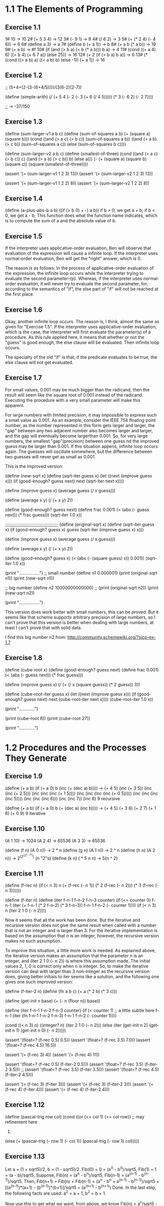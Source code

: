 * 1.1 The Elements of Programming 
** Exercise 1.1
1# 10 -> 10
2# (+ 5 3 4) -> 12
3# (- 9 1) -> 8
4# (/ 6 2) -> 3
5# (+ (* 2 4) (- 4 6)) -> 6
6# (define a 3) -> a
7# (define b (+ a 1)) -> b
8# (+ a b (* a b)) -> 19
9# (= a b) -> #f
10# (if (and (> b a) (< b (* a b)))
        b
	a) -> 4
11# (cond ((= a 4) 6)
          ((= b 4) (+ 6 7 a))
	  (else 25)) -> 16
12# (+ 2 (if (> b a) b a)) -> 6
13# (* (cond ((> a b) a)
             ((< a b) b)
	     (else -1))
       (+ a 1)) -> 16
	   
** Exercise 1.2
;; (5+4+(2-(3-(6+4/5))))/(3(6-2)(2-7))

(define (simple-arith)
  (/ (+ 5 4 
		(- 2 
		   (- 3 (+ 6 (/ 4 5)))))
     (* 3 (- 6 2) (- 2 7))))
   
;; -> -37/150
       
** Exercise 1.3
(define (sum-larger-v1 a b c)
  (define (sum-of-squares a b)
    (+ (square a) (square b)))
  (cond ((and (> a c) (> b c)) (sum-of-squares a b))
		((and (> a b) (> c b)) (sum-of-squares a c))
		(else (sum-of-squares b c))))


(define (sum-larger-v2 a b c)
  (define (smallest-of-three)
    (cond ((and (> a c) (> b c)) c)
		  ((and (> a b) (> c b)) b)
		  (else a)))
  (- (+ (square a) (square b) (square c))
	 (square (smallest-of-three))))

(assert '(= (sum-larger-v1 1 2 3) 13))
(assert '(= (sum-larger-v2 1 2 3) 13))

(assert '(= (sum-larger-v1 1 2 2) 8))
(assert '(= (sum-larger-v2 1 2 2) 8))

** Exercise 1.4
(define (a-plus-abs-b a b)
  ((if (> b 0) + -) a b))
if b > 0, we get a + b;
if b < 0, we get a - b;
This function  does what the function name indicates, which is to
compute the sum of a and the absolute value of b.

** Exercise 1.5
If the interpreter uses applicative-order evaluation, Ben will observe
that evaluation of the expression  will cause a infinite loop. 
If the interpreter uses normal-order evaluation, Ben will get the
"right" answer, which is 0.

The reason is as follows: In the process of applicative-order
evaluation of the expression, the infinite loop occurs while the
interpreter trying to evaluate the second parameter--(p). Whereas, if
the interpreter uses normal-order evaluation, it will never try to
evaluate the second parameter, for, according to the semantics of
"if", the else part of "if" will not be reached at the first place.

** Exercise 1.6
Okay, another infinite loop occurs. The reason is, I think, almost the
same as given for "Exercise 1.5". If the interpreter uses
applicative-order evaluation, which is the case, the interpreter will
first evaluate the parameter(s) of a procedure. As this rule applied
here, it means that whether or not the "guess" is good enough,
the else clause will be evaluated. Then infinite loop occurs.

The specialty of the old "if" is that, if the predicate evaluates to
be true, the else clause will not get evaluated.

** Exercise 1.7
For small values, 0.001 may be much bigger than the radicand, then the
result will seem like the square root of 0.001 instead
of the radicand. Executing the procedure with a very small parameter
will make this apparent.

For large numbers with limited precision, it may impossible to express
such a small value as 0.001. As an example, consider the IEEE 754
floating point number, as the number represented in this form gets
larger and larger, the "gap" between any two adjacent number also
becomes larger and larger, and the gap will eventually become
largerthan 0.001. So, for very large numbers, the smallest
"gap"(precision) between one guess nd the improved guess may be larger
than 0.001. If this situation appens, infinite loop occurs again. The
guesses will oscillate somewhere, but the difference between two
guesses will never get as small as 0.001. 

This is the improved version:

(define (new-sqrt x)
  (define (sqrt-iter guess x)
	(let ((next (improve guess x)))
	  (if (good-enough? guess next)
		  next
		  (sqrt-iter next x))))

  (define (improve guess x)
	(average guess (/ x guess)))

  (define (average x y)
	(/ (+ x y) 2))

  (define (good-enough? guess next)
	(define frac 0.001)
	(< (abs (- guess next)) (* frac guess)))
  (sqrt-iter 1.0 x))

;;;;;;;;;;;;;;;;;;;;;;;;;;;;;;;;;;;;;;;;;
(define (original-sqrt x)
  (define (sqrt-iter guess x)
	(if (good-enough? guess x)
		guess
		(sqrt-iter (improve guess x)
				   x)))

  (define (improve guess x)
	(average guess (/ x guess)))

  (define (average x y)
	(/ (+ x y) 2))

  (define (good-enough? guess x)
	(< (abs (- (square guess) x)) 0.001))
  (sqrt-iter 1.0 x))

(print "\n.................")
;; small number
(define n1 0.000001)
(print (original-sqrt n1))
(print (new-sqrt n1))

;; big number
(define n2 10000000000000)
;; (print (original-sqrt n2))
(print (new-sqrt n2))

(print "\n.................")

This version does work better with small numbers, this can be
proved. But it seems like that scheme supports arbitrary precision of
large numbers, so I can't prove that this version is better when
dealing with large numbers, at least I can't prove that with solid data.

I find this big number n2 from:
http://community.schemewiki.org/?sicp-ex-1.7

** Exercise 1.8
(define (cube-root x)
  (define (good-enough? guess next)
	(define frac 0.001)
	(< (abs (- guess next)) (* frac guess)))

  (define (improve guess x)
	(/ (+ (/ x (square guess))
		  (* 2 guess))
	   3))

  (define (cube-root-iter guess x)
    (let ((next (improve guess x)))
      (if (good-enough? guess next)
		  next
		  (cube-root-iter next x))))
  (cube-root-iter 1.0 x))

(print "\n.............")

(print (cube-root 8))
(print (cube-root 27))

(print "\n.............")

* 1.2 Procedures and the Processes They Generate
** Exercise 1.9
(define (+ a b)
  (if (= a 0)
      b
      (inc (+ (dec a) b))))
-> (+ 4 5)
(inc (+ 3 5))
(inc (inc (+ 2 5)))
(inc (inc (inc (+ 1 5))))
(inc (inc (inc (inc (+ 0 5)))))
(inc (inc (inc (inc 5))))
(inc (inc (inc 6)))
(inc (inc 7))
(inc 8)
9
recursive

(define (+ a b)
  (if (= a 0)
      b
      (+ (dec a) (inc b))))
-> (+ 4 5)
(+ 3 6)
(+ 2 7)
(+ 1 8)
(+ 0 9)
9
iterative

** Exercise 1.10
(A 1 10) -> 1024
(A 2 4) -> 65536
(A 3 3) -> 65536

(define (f n) (A 0 n)) -> 2 * n
(define (g n) (A 1 n)) -> 2 ^ n
(define (h n) (A 2 n)) -> 2^(2^(2^(...2))) (n "2"s)
(define (k n) ( * 5 n n) -> 5(n ^ 2)

** Exercise 1.11
(define (f-rec n)
  (if (< n 3)
      n
      (+ (f-rec (- n 1))
	 (* 2 (f-rec (- n 2)))
	 (* 3 (f-rec (- n 3))))))

(define (f-iter n)
  (define (iter f-n-1 f-n-2 f-n-3 counter)
    (if (<= counter 0)
	f-n-1
	(iter (+ f-n-1 (* 2 f-n-2) (* 3 f-n-3))
	      f-n-1
	      f-n-2
	      (- counter 1))))
  (if (< n 3)
      n
      (iter 2 1 0 (- n 2))))

Now it seems that all the work has been done. But the iterative and
recursive version does not give the same result when called with a
number that is not an integer and is larger than 3. For the iterative
implementation is based on the assumption that n is an integer,
however, the recursive version makes no such assumption. 

To improve this situation, a little more work is needed. As explained
above, the iterative version makes an assumption that the parameter n
is an integer, and (iter 2 1 0 (- n 2)) is where this assumption
made. The initial values 2, 1, 0 is correct only when n is
integer. So, to make the iterative version can deal with larger than 3
non-integer as the recursive version does, giving better initials to
iter seems like a solution, and the following one gives one such
improved version:

(define (f-iter-2 n)
  (define (fn a b c) (+ a (* 2 b) (* 3 c)))

  (define (get-init n base)
    (+ (- n (floor n))
       base))

  (define (iter f-n-1 f-n-2 f-n-3 counter)   
    (if (< counter 1) ;; a little subtle here
	f-n-1
	(iter (fn f-n-1 f-n-2 f-n-3)
	      f-n-1
	      f-n-2
	      (- counter 1))))
  
  (cond ((< n 3)
	 n)
	((integer? n)
	 (iter 2 1 0 (- n 2)))
	(else (iter (get-init n 2)
		    (get-init n 1)
		    (get-init n 0)
		    (- n 2)))))

(assert '(float=? (f-rec 0.5) 0.5))
(assert '(float=? (f-rec 3.5) 7.0))
(assert '(float=? (f-rec 4.5) 16.5))

(assert '(= (f-rec 3) 4))
(assert '(= (f-rec 4) 11))

(assert '(float=? (f-rec 0.5) (f-iter-2 0.5)))
(assert '(float=? (f-rec 3.5) (f-iter-2 3.5)))
;; (assert '(float=? (f-rec 3.5) (f-iter 3.5)))
(assert '(float=? (f-rec 4.5) (f-iter-2 4.5)))

(assert '(= (f-rec 3) (f-iter 3)))
(assert '(= (f-rec 3) (f-iter-2 3)))
(assert '(= (f-rec 4) (f-iter 4)))
(assert '(= (f-rec 4) (f-iter-2 4)))

** Exercise 1.12
(define (pascal-trig row col)
  (cond ((or (<= col 1) (>= col row)) ;; may refinement here
	 1)
	(else (+ (pascal-trig (- row 1) (- col 1))
		 (pascal-trig (- row 1) col)))))

** Exercise 1.13
Let a = (1 + sqrt5)/2, b = (1 - sqrt5)/2.
Fib(0) = 0 = (a^0 - b^0)/sqrt5,
Fib(1) = 1 = (a - b)/sqrt5,
Suppose,
Fib(n) = (a^n - b^n)/sqrt5, Fib(n-1) = (a^(n-1) - b^(n-1))/sqrt5.
Then,
Fib(n+1) 
= Fib(n) + Fib(n-1)
= (a^n - b^n + a^(n-1) - b^(n-1))/sqrt5
= [(a^(n-1))*(a+1) - (b^(n-1))*(b+1)]/sqrt5
= (a^(n+1) - b^(n+1))
Done.
In the last step, the following facts are used:
a^2 = a + 1, b^2 = b + 1.

Now use this to get what we want, from above, we know 
Fib(n) = a^n/sqrt5 - b^n/sqrt5, and what we want is Fib(n) is the
closest integer to a^n/sqrt5. We can get what we want if we can prove
the absolute value of b^n/sqrt5 is smaller than 0.5. 
To prove: abs(b^n/sqrt5) < 0.5,
abs(b) = abs(1/2 - sqrt5/2) < abs(1/2 - 2.5/2) = 3/4,
for n>=1,
abs(b^n/sqrt5) <= abs(b)/sqrt5 = 3/(4*sqrt5) < 3/8 < 0.5.
Then there is one special case need to handle: when n = 0, and this
case is not hard to deal with.

So, end of proof.

** Exercise 1.14
The tree is big, I will not draw it full here. I'd like to draw just a
few steps to illustrate what's going on.

(cc 11 5) ;first level
(cc 11 4)   (cc -39 5)--end here ;level two
(cc 11 3)   (cc -14 4)--end here ;level three
(cc 11 2)   (cc 1 3) ;level four
(cc 11 1) (cc 6 2) (cc 1 2) (cc -9 3)--end here ;level five
(cc 10 1) (cc 11 0)--0 cc(1 2) cc(6 1) cc(1 2) (cc -4 2)--end here; level six
.
.
.
.
.
.
.
.
.
.
.(cc 0 1)--1                                                ; leaves 

By the way, the number of ways for getting a change of eleven cents is four.

So, from the above process, for (cc n m) it can be seen that the
deepest depth is (m + n), so the growth of space--space needed to save
intermediate result--is linear to (m + n), and m is a constant, this
foumula can be rewritten as O(n).

The growth of steps used is a much more difficult problem. Here, I
give the answer of this problem and a proof of a simplified version of
the original problem. The growth of steps used is O(n^m) for (cc n m).
The simplification I used is: I suppose all the denomination of coin is
one. Now the proof by induction:

1 base:
	Steps((cc n 1))
  	= Steps((cc n 0)) + Steps((cc n-1 1))
	= Steps((cc n-1 1)) + 1
	...
	=Steps((cc 0 1)) + n
	= n+1.
	
	So, when m=1, the steps used is n+1, belonging to O(n), base
	proved.

2 induction: 
  	     Steps((cc n m))
	     = Steps((cc n m-1)) + Steps((cc n-1 m))
	     = Steps((cc n m-1)) + Steps((cc n-1 m-1)) + Steps((cc n-2 m))
	     =... ;; just expand the last item, and finally
	     =Steps((cc n m-1)) + Steps((cc n-1 m-1)) +...+Steps(cc 1 m-1)) + Steps((cc 0 m))
	     <= c(n^(m-1) + (n-1)^(m-1) + ...+2^(m-1) + 1^(m-1)) + 1 
	     ;; c is a constant, remember the induction suppose (cc n m-1) is of growth 
	     ;; rate O(n^(m-1)), i.e. (cc n m-1) <= c(n^(m-1)), for some constant c. The 
	     ;; constant c used in the proof can be chosen as the biggest of all ones.
	     
	     Now there is one problem left: is (1^(m-1) + 2^(m-1) + 3^(m-1)+... + n^(m-1)
	     polynomial of degree m?
	     The answer is yes, and I can't understand the proof fully, and a proof is 
	     given by the following webpage:
	     http://planetmath.org/encyclopedia/SumOfPowers.html

If the denomination is "normal", the proof will be much more harder. But the result should
be the same.

** Exercise 1.15
a. 
Five times.
3^n > 121.5 -> n > 4.

b.
lg(a), because the number of p applied is of order
lg(a)(ceil(log3(10a)) is the accurate number), and the number of
previous p's need to stored.

** Exercise 1.16
;; use the hint: ab^n as an invariant
(define (fast-expt-iter b n)
  (define (iter b n a)
    (cond ((= n 0) a)
	  ((even? n) (iter (square b) 
			   (/ n 2) 
			   a))
	  (else (iter b 
		      (- n 1)
		      (* a b)))))
  (iter b n 1))

(assert '(= (fast-expt-iter 2 3) 8))
(assert '(= (fast-expt-iter 2 0) 1))
(assert '(= (fast-expt-iter 2 7) 128))
(assert '(= (fast-expt-iter 2 1) 2))
(assert '(= (fast-expt-iter 2 2) 4))
(assert '(= (fast-expt-iter 2 8) 256))

This implementation seems simple. But I don't understand the process 
, at least for me.  I actually wrote this correct version out
before I could make myself believe that this is what I want. The else
part is easy to understand, however, while I am write the "even?
part", I am thinking how could the product be correct answer when exp
= 0, for I make no change to its value at all. 

Let me write down the process from being confused to
unconfused. First, I think if n is 2^m, then, the product returned
when exp = 0 will be 1. Then I realized(after some stupid tries)that
for exp to be 0, its value must come through 1, that's when product
get its correct value when n is 2^m. After this "aha", the rest now
really seems straight.

** Exercise 1.17
(define (mul a b)
  (if (= b 0)
      0
      (+ a (mul a (- b 1)))))

(define (fast-mul-rec a b)
  (cond ((= b 0) 0)
	((even? b) (double (fast-mul-rec a (halve b))))
	(else (+ a (fast-mul-rec a (- b 1))))))

(define (halve n) (/ n 2))
(define (double n) (* n 2))

(assert '(= (mul 3 4) 12))
(assert '(= (mul 4 0) 0))

(assert '(= (fast-mul-rec 3 4) 12))
(assert '(= (fast-mul-rec 4 0) 0))

** Exercise 1.18
;; invariant ab+product
(define (fast-mul-iter a b)
  (define (iter a b product)
    (cond ((= b 0) product)
	  ((even? b) (iter (double a) 
			   (halve b)
			   product))
	  (else (iter a (- b 1) (+ product a)))))
  (iter a b 0))

(assert '(= (fast-mul-iter 3 4) 12))
(assert '(= (fast-mul-iter 4 0) 0))

** Exercise 1.19
Tpq(a, b) = (bq + aq + ap, bp + aq)
Tpq(bq+aq+ap, bp+aq) = 
([(bp+aq)q+(bq+aq+ap)q+(bq+aq+ap)p], [(bp+aq)p+(bq+aq+ap)q])

Tp'q'(a, b) = (bq' + aq' + bp', bp' + aq')

For Tp'q' to have effects of two application of Tpq, 
bp'+aq'=(bp+aq)p + (bq+aq+ap)q = b(p^2 + q^2) + a(q^2 + 2pq),
so, p' = (p^2 + q^2), q' = (q^2 + 2pq).

And this should make the following equation satisfiable too:
bq' + aq' + bp' = (bp+aq)q+(bq+aq+ap)q+(bq+aq+ap)p. 
This can be verified easily.

Now the implementation:
(define (fib n)
  (fib-iter 1 0 0 1 n))

(define (fib-iter a b p q count)
  (cond ((= count 0) b)
        ((even? count)
         (fib-iter a
                   b
                   (+ (square p) (square q)) ; compute p'
                   (+ (square q) (* 2 p q)) ; compute q'
                   (/ count 2)))
        (else (fib-iter (+ (* b q) (* a q) (* a p))
                        (+ (* b p) (* a q))
                        p
                        q
                        (- count 1)))))

(assert '(= (fib 0) 0))
(assert '(= (fib 1) 1))
(assert '(= (fib 2) 1))
(assert '(= (fib 3) 2))
(assert '(= (fib 4) 3))
(assert '(= (fib 5) 5))
(assert '(= (fib 6) 8))

** Exercise 1.20
Normal order:
(gcd 206,40) ->
(gcd 40,(r 206 40)) -> 1 (40,6) 
(gcd (r 206 40),(r 40 (r 206 40))) -> 2 (6,4)
(gcd (r 40 (r 206 40)),(r (r 206 40) (r 40 (r 206 40)))) -> 4 (4,2)
(gcd (r (r 206 40) (r 40 (r 206 40))), (r (r 40 (r 206 40)) (r (r 206 40) (r 40 (r 206 40))))) -> 7 (2,0)
(r (r 206 40) (r 40 (r 206 40))) -> 4 

So, the number that remainder was called is 1+2+4+7+4 = 18. The
remainder is called when testing (= b 0) before actually perform the
tracing back--(r (r 206 40) (r 40 (r 206 40))). 

Let the number of remainder operation performed for testing(= b 0) at
level n be r(n), and number of remainder operation to be performed for
computing a at level n be ra(n), and similarly, rb(n) for number of
remainder operation needed for computing b. Then,
ra(n) = rb(n-1),
rb(n) = ra(n - 1) + rb(n - 1) + 1,
r(n) = rb(n),
and ra(0) = rb(0) = 0.
So, if I know the level of recursion, this formula will let me compute
the result quickly.

Applicative order:
(gcd 206, 40) -> 1
(gcd 40, 6) -> 1
(gcd 6, 4) -> 1
(gcd 4, 2) -> 1
(gcd 2, 0) -> done
So, four times.

** Exercise 1.21
(smallest-divisor 199) -> 199
(smallest-divisor 1999) -> 1999
(smallest-divisor 19999) -> 7

** Exercise 1.22
(define (search-for-primes a b)
  (define (test-odd-prime s e)
    (cond ((< s e)
	   (timed-prime-test s)
	   (search-for-primes (+ s 2) e))))
  (test-odd-prime (if (odd? a) a
		      (+ a 1))
		  b))

;;(search-for-primes 1000 1019) 
;;(search-for-primes 10000 10037)
;;(search-for-primes 1000000 1000037)
I got range by first try with a relative one, then after the resulted
printed out, I knew the exact range. The runtime is 0 for all the
above three cases. Those values should be replaced with much more
larger ones, but I am lazy, sorry.

** Exercise 1.23
(define (find-divisor n test-divisor)
  (define (next divisor)
    (if (= divisor 2) 3
	(+ divisor 2)))
  (cond ((> (square test-divisor) n) n)
        ((divides? test-divisor n) test-divisor)
        (else (find-divisor n (next test-divisor)))))

this refined one is about 1.5 times faster, not 2. The reason, I think
is that the execution of next-divisor takes more time than just a
plain plus operation takes.

** Exercise 1.24
Trying to find a method to record such tiny time intervals, still
trying.   

** Exercise 1.25
I think the answer is that she is not correct in all the cases. For
the original version could keep the exponential not much larger than
m. But with this revised version the exponential may become such large
that it overflows. Though Scheme support arbitrary integer(at least it
seems so to me), represent such a huge exponential may need more
memory than the machine can afford, this may seems ridiculous,
but theoretically this situation could happen.

** Exercise 1.26
The original one computes (expmod base (/exp 2) m) once, the version of
Louis compute this twice.
The original run time is, let's say, t(n) for (expmod base n m), then 
t(n) = t(n/2) + O(1), 
and the run time for the revised version is
t(n) = 2t(n/2) + O(1).
Apply the "Master theorem"[1] to this two recursion, we will get what Eva
said.

[1] http://en.wikipedia.org/wiki/Master_theorem

** Exercise 1.27
;; (fast-prime? 561 4)
;; (fast-prime? 1105 4)
;; (fast-prime? 1729 4)
;; (fast-prime? 2465 4)
;; (fast-prime? 2821 4)
;; (fast-prime? 6601 4)

(define (carm? n)
  (and (carm-iter n 2)
       (not (prime? n)))) ;; assure not a "real" prime

(define (carm-iter n base)
  (cond ((= base n)
	 true)
	((= (expmod base n n)
	    base)
	 (carm-iter n (+ base 1)))
	(else false)))

** Exercise 1.28
(define (expmod-2 base exp m)
  (define (nontrival? a)
    (and (not (= a (- m 1)))
	 (not (= a 1))
	 (= (remainder (square a) m) 1)))
  (define (test-val a)
    (if (nontrival? a) 0
	(remainder (square a) m))) ;;redundant
  (cond ((= exp 0) 1)
        ((even? exp)
         (test-val (expmod-2 base (/ exp 2) m)))
        (else
	 (remainder (* base (expmod-2 base (- exp 1) m))
                    m))))  

(define (miller-rabin-test n)
  (define (try-it a)
    (cond ((= (expmod-2 a (- n 1) n) 1) true)
	  (else false)))
  (try-it (+ 1 (random (- n 1)))))

(define (fast-prime-2? n times)
  (cond ((= times 0) true)
	((miller-rabin-test n) (fast-prime-2? n (- times 1)))
	(else false)))

Spend(waste) lots of time on this exercise. I made two main mistakes
during this process. One is I cann't think out how to avoid evaluate
(expmod-2 base (/ exp 2) m) twice at first, I firstly used the special
form "let", and just hung to it. A long while was past before I
figured out that sub-procedures can achieve this too. The second
mistake is I spent too much effort to avoid the redundant evaluation,
which lead me to a wrong implementation, a typical scenario of premature
optimization. 

Remember, first make it correct, then make it fast. 

* 1.3 Formulating Abstractions with Higher-Order Procedures

** Exercise 1.29
(define (s-intg f a b n)
  (define h (/ (- b a) n))
  (define (term k) 
    (define f-kh (f (+ a (* k h))))
    (cond ((or (= k 0) (= k n)) f-kh)
	  ((odd? k) (* 4 f-kh))
	  (else (* 2 f-kh))))
  (define (next k) (+ k 1))
  ( * (/ h 3.0)
      (sum term 0 next n)))

The hard part for me is how to define term, how to specify the range. The
observation comes from the fact that, I already had a, b and h, what
else does I need to compure a "term"? The answer is an index k, then I
got the range I need.

The revisied version actually gives more accurate result. I test it
with (s-intg square 0 3 100), which gives 9. as result, while
(integral square 0 3 0.01)gives 8.999974999999958.

** Exercise 1.30
(define (sum term a next b)
  (define (iter a result)
    (if (> a b)
	result
	(iter (next a) (+ (term a) result))))
  (iter a 0))

** Exercise 1.31
a.
(define (product term a next b)
  (if (> a b) 1
      (* (term a) 
	 (product term (next a) next b))))

(define (factorial n)
  (define (term a) a)
  (define (next a) (+ a 1))
  (product term 1 next n))

;; (define (pi-div-4 n)
;;   (define (next k) (+ k 1))
;;   (define (dividend)
;;     (define (term k)
;;       (if (odd? k) (+ k 1)
;; 	  (+ k 2)))
;;     (product term 1 next n))
;;   (define (divisor)
;;     (define (term k)
;;       (if (odd? k) (+ k 2)
;; 	  (+ k 1)))
;;     (product term 1 next n))
;;   (/ (dividend) (divisor)))

(define (pi-div-4 n)
  (define (next k) (+ k 1))
  (define (term k)
    (if (odd? k)
	(/ (+ k 1) (+ k 2)) ;; redundant
	(/ (+ k 2) (+ k 1))))
  (product term 1 next n))

(define (pi n)
  (* 4.0 (pi-div-4 n)))

b.
(define (product term a next b)
  (define (iter a result)
    (if (> a b)
	result
	(iter (next a) (* (term a) result))))
  (iter a 1))

** Exercise 1.32
a. 
(define (accumulate combiner null-value term a next b)
  (if (> a b)
      null-value
      (combiner (term a)
		(accumulate combiner 
			    null-value 
			    term 
			    (next a)
			    next
			    b))))

(define (sum term a next b)
  (accumulate + 0 term a next b))

(define (product term a next b)
  (accumulate * 1 term a next b))

b.
(define (accumulate combiner null-value term a next b)
  (define (iter a result)
    (if (> a b)
	result
	(iter (next a)
	      (combiner (term a) result))))
  (iter a null-value))

** Exercise 1.33
(define (filtered-accumulate filter combiner null-value
			     term a next b)
  (define (iter a result)
    (cond ((> a b) result)
	  ((if (filter a)
	       (iter (next a) (combiner (term a) result))
	       (iter (next a) result)))))
  (iter a null-value))

a.
(define (sum-square-prime a b)
  (filtered-accumulate prime? + 0 
		       square a inc b))

b.
(define (product-relative-prime n)
  (define (relative-prime? a)
    (= (gcd n a) 1))
  (filtered-accumulate relative-prime? * 1
		       identity 1 inc n))
		       
** Exercise 1.34
The interpreter will give an error. The evaluation process generated
using substitution model:
(f f) -> (f 2) -> (2 2) -> Error.

** Exercise 1.35
1 + 1/fi 
= 1 + 2/(1 + sqrt5) 
= 1 + (sqrt5 - 1)/2 
= (sqrt5 + 1)/2 
= fi.

(define (fi) 
  (fixed-point (lambda (x) (+ 1 (/ 1 x))) 1.0))

** Exercise 1.36
(define (fixed-point f first-guess)
  (define (close-enough? v1 v2)
    (< (abs (- v1 v2)) tolerance))
  (define (try guess)
    (let ((next (f guess)))
      (display next)
      (newline)
      (if (close-enough? guess next)
          next
          (try next))))
  (try first-guess))

(define (x-x-1000)
  (fixed-point (lambda (x) (/ (log 1000)
			      (log x)))
	       2.0))

** Exercise 1.37
a. 
(define (cont-frac n d k)
  (define (iter index result)
    (cond ((= index 0) result)
	  (else (iter (- index 1)
		      (/ (n index) (+ (d index) result))))))
  (iter k 0))


(define (rep-fi k)
  (cont-frac (lambda (i) 1.0)
	     (lambda (i) 1.0)
	     k))

(define (rep-fi-4-decimal)
  (define def 0.001)
  (define (smallest-k k)
    (let ((cur (rep-fi k))
	  (next (rep-fi (+ k 1)))) ;; redudant 
      (if (< (abs (- cur next)) def)
	  (+ k 1)
	  (smallest-k (+ k 1)))))
  (smallest-k 1))

As computed by procedure rep-fi-4-decimal, it need k to be equal or
larger than 9 to get an accuracy of 4 decimal places.

b.
(define (cont-frac n d k)
  (define (rec index)
    (if (> index k) 0
	(/ (n index) (+ (d index) (rec (+ index 1))))))
  (rec 1))

I spent more time on this recursive version. The usual recursion
schema is when given f(k), use a recursive definition to compute
f(k+1), this one is reverse---f(k+1) is given then compute f(k). This
trapped me in for a while.

** Exercise 1.38
(define (e k)
  (define (n i) 1)
  (define (d i) 
    (cond ((or (= i 1) (= i 2))
	   i)
	  ((= (remainder i 3) 2)
	   (- i (/ (- i 2) 3)))
	  (else 1)))
  (+ 2.0 (cont-frac n d k)))

** Exercise 1.39
(define (tan-cf x k)
  (define (double-minus-one x)
    (- (* 2 x) 1))
  (define (iter i result)
    (cond ((= i 0) result)
	  ((= i 1) 
	   (iter (- i 1) 
		 (/ x (- 1 result))))
	  (else (iter (- i 1)
		      (/ (* x x) 
			 (- (double-minus-one i) result)))))) 
  (iter k 0))

;; get this one on the second try
(define (tan-cf-v2 x k)
  (define (n i)
	(if (= i 1)
		x
		(- (square x))))

  (define (d i) (- (* 2 i) 1))

  (cont-frac n d k))

** Exercise 1.40
(define (cubic a b c)
  (lambda (x) (+ (* x x x)
		 (* a x x)
		 (* b x)
		 c)))

** Exercise 1.41
(define (double f)
  (lambda (x) (f (f x))))

(define (four f)
  (lambda (x) (f (f (f (f x))))))

(((double (double double)) inc ) 5) -> 21
First, (double double) means apply a function four times, which is
illustrated by the procedure "four" defined above. 

Second, ((double four) f) means (four (four f)) -> (four ffff) -> End.

The pattern is: one more double, the number of function applied is
doubled--multiply by two.

** Exercise 1.42
(define (compose f g)
  (lambda (x) (f (g x))))

** Exercise 1.43
(define (repeated f n)
  (if (= n 1) 
      f
      (compose f (repeated f (- n 1)))))

** Exercise 1.44
(define (smooth f)
  (define (average a b c)
    (/ (+ a b c) 3))
  (lambda (x) (average (f (- x dx))
		       (f x)
		       (f (+ x dx)))))

(define (smooth-n f n)
  ((repeated smooth n) f))

** Exercise 1.45
n-th root verage-damp times
2 1
3 1
4 2
5 2
6 2
7 2
8 3
9 3
10 3
11 3
12 3
13 3
14 3
15 3
16 4
17 4

I think the number of average-damp needed is floor(lgn), where n
stands for the nth roots, lgn stands for logirithm n of base 2.

(define (nth-root x n)
  (define times (floor (/ (log n) (log 2))))
  (define (x-n-1 y) (/ x (fast-expt y (- n 1))))
  (fixed-point ((repeated average-damp times) x-n-1)
	       1.0))

** Exercise 1.46
(define (iterative-improve good-enough? improve)
  (define (iter guess)
      (if (good-enough? guess)
	  guess
	  (iter (improve guess))))
  iter)

(define (sqrt x)
  (define tolerance 0.0001)
  (define (improve guess)
    (average guess (/ x guess)))
  (define (good-enough? guess)
    (< (abs (- guess (improve guess))) tolerance))
  ((iterative-improve good-enough? improve) 1.0))

(define (fixed-point f first-guess)
  (define tolerance 0.000001)
  (define (good-enough? guess)
    (< (abs (- guess (f guess))) tolerance))
  ((iterative-improve good-enough? f) first-guess))
